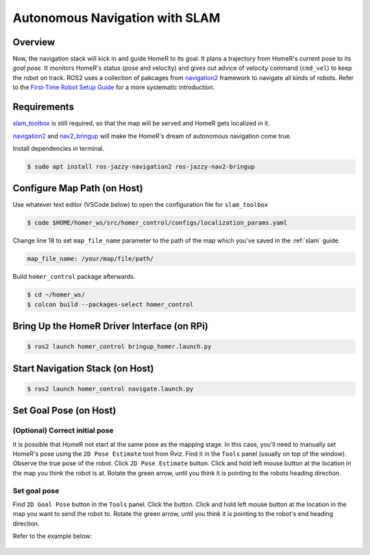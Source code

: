 Autonomous Navigation with SLAM
*******************************

Overview
========
Now, the navigation stack will kick in and guide HomeR to its goal.
It plans a trajectory from HomeR's current pose to its *goal pose*.
It monitors HomeR's status (pose and velocity) and gives out advice of velocity command (``cmd_vel``) to keep the robot on track. 
ROS2 uses a collection of pakcages from `navigation2 <https://github.com/ros-navigation/navigation2>`__ framework to navigate all kinds of robots.
Refer to the `First-Time Robot Setup Guide <https://docs.nav2.org/setup_guides/index.html>`__ for a more systematic introduction.

Requirements
============
`slam_toolbox <https://github.com/SteveMacenski/slam_toolbox>`__ is still required, so that the map will be served and HomeR gets localized in it.

`navigation2 <https://index.ros.org/p/navigation2/>`__ and `nav2_bringup <https://index.ros.org/p/nav2_bringup/>`__ will make the HomeR's dream of autonomous navigation come true.

Install dependencies in terminal.

.. code-block:: console

   $ sudo apt install ros-jazzy-navigation2 ros-jazzy-nav2-bringup

Configure Map Path (on **Host**)
================================
Use whatever text editor (VSCode below) to open the configuration file for ``slam_toolbox`` 

.. code-block:: console

   $ code $HOME/homer_ws/src/homer_control/configs/localization_params.yaml

Change line 18 to set ``map_file_name`` parameter to the path of the map which you've saved in the :ref:`slam` guide. 

.. code-block:: yaml

   map_file_name: /your/map/file/path/

Build ``homer_control`` package afterwards.

.. code-block:: console

   $ cd ~/homer_ws/
   $ colcon build --packages-select homer_control


Bring Up the HomeR Driver Interface (on **RPi**)
================================================

.. code-block:: console

   $ ros2 launch homer_control bringup_homer.launch.py

Start Navigation Stack (on **Host**)
====================================

.. code-block:: console

   $ ros2 launch homer_control navigate.launch.py

Set Goal Pose (on **Host**)
===========================

(Optional) Correct initial pose
-------------------------------

It is possible that HomeR not start at the same pose as the mapping stage.
In this case, you'll need to manually set HomeR's pose using the ``2D Pose Estimate`` tool from Rviz.
Find it in the ``Tools`` panel (usually on top of the window). 
Observe the true pose of the robot.
Click ``2D Pose Estimate`` button.
Click and hold left mouse button at the location in the map you think the robot is at.
Rotate the green arrow, until you think it is pointing to the robots heading direction.

Set goal pose
-------------

Find ``2D Goal Pose`` button in the ``Tools`` panel.
Click the button.
Click and hold left mouse button at the location in the map you want to send the robot to.
Rotate the green arrow, until you think it is pointing to the robot's end heading direction.

Refer to the example below:

.. figure:: ../images/set_goal_pose.gif
    :align: center



